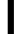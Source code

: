SplineFontDB: 3.2
FontName: 0001_0001.ttf
FullName: Untitled32
FamilyName: Untitled32
Weight: Regular
Copyright: Copyright (c) 2023, yihui
UComments: "2023-3-15: Created with FontForge (http://fontforge.org)"
Version: 001.000
ItalicAngle: 0
UnderlinePosition: -100
UnderlineWidth: 50
Ascent: 800
Descent: 200
InvalidEm: 0
LayerCount: 2
Layer: 0 0 "Back" 1
Layer: 1 0 "Fore" 0
XUID: [1021 251 123685227 13820909]
OS2Version: 0
OS2_WeightWidthSlopeOnly: 0
OS2_UseTypoMetrics: 1
CreationTime: 1678928793
ModificationTime: 1678928793
OS2TypoAscent: 0
OS2TypoAOffset: 1
OS2TypoDescent: 0
OS2TypoDOffset: 1
OS2TypoLinegap: 0
OS2WinAscent: 0
OS2WinAOffset: 1
OS2WinDescent: 0
OS2WinDOffset: 1
HheadAscent: 0
HheadAOffset: 1
HheadDescent: 0
HheadDOffset: 1
OS2Vendor: 'PfEd'
DEI: 91125
Encoding: ISO8859-1
UnicodeInterp: none
NameList: AGL For New Fonts
DisplaySize: -48
AntiAlias: 1
FitToEm: 0
BeginChars: 256 1

StartChar: f
Encoding: 102 102 0
Width: 573
VWidth: 2048
Flags: HW
LayerCount: 2
Fore
SplineSet
193 0 m 1
 193 938 l 1
 6 938 l 1
 6 1053 l 1
 193 1053 l 1
 193 1061 l 2
 193 1315 297.333333333 1442 506 1442 c 2
 540 1442 l 2
 542 1442 548.166666667 1441.33333333 558.5 1440 c 128
 568.833333333 1438.66666667 578 1438 586 1438 c 0
 617.333333333 1435.33333333 642.333333333 1432 661 1428 c 1
 661 1296 l 1
 591 1307 l 1
 535 1311 l 2
 475.666666667 1315 428.5 1297 393.5 1257 c 128
 358.5 1217 342.666666667 1162 346 1092 c 2
 348 1053 l 1
 600 1053 l 1
 600 938 l 1
 348 938 l 1
 348 0 l 1
 193 0 l 1
EndSplineSet
EndChar
EndChars
EndSplineFont
